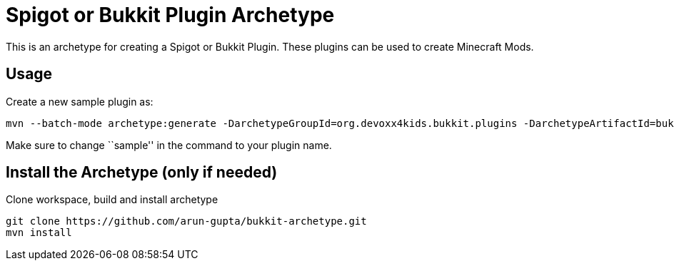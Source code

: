 = Spigot or Bukkit Plugin Archetype

This is an archetype for creating a Spigot or Bukkit Plugin. These plugins can be used to create Minecraft Mods.

== Usage

Create a new sample plugin as:

[source,text]
----
mvn --batch-mode archetype:generate -DarchetypeGroupId=org.devoxx4kids.bukkit.plugins -DarchetypeArtifactId=bukkit-template -DartifactId=sample
----

Make sure to change ``sample'' in the command to your plugin name.

== Install the Archetype (only if needed)

Clone workspace, build and install archetype

[source,txt]
----
git clone https://github.com/arun-gupta/bukkit-archetype.git
mvn install
----

